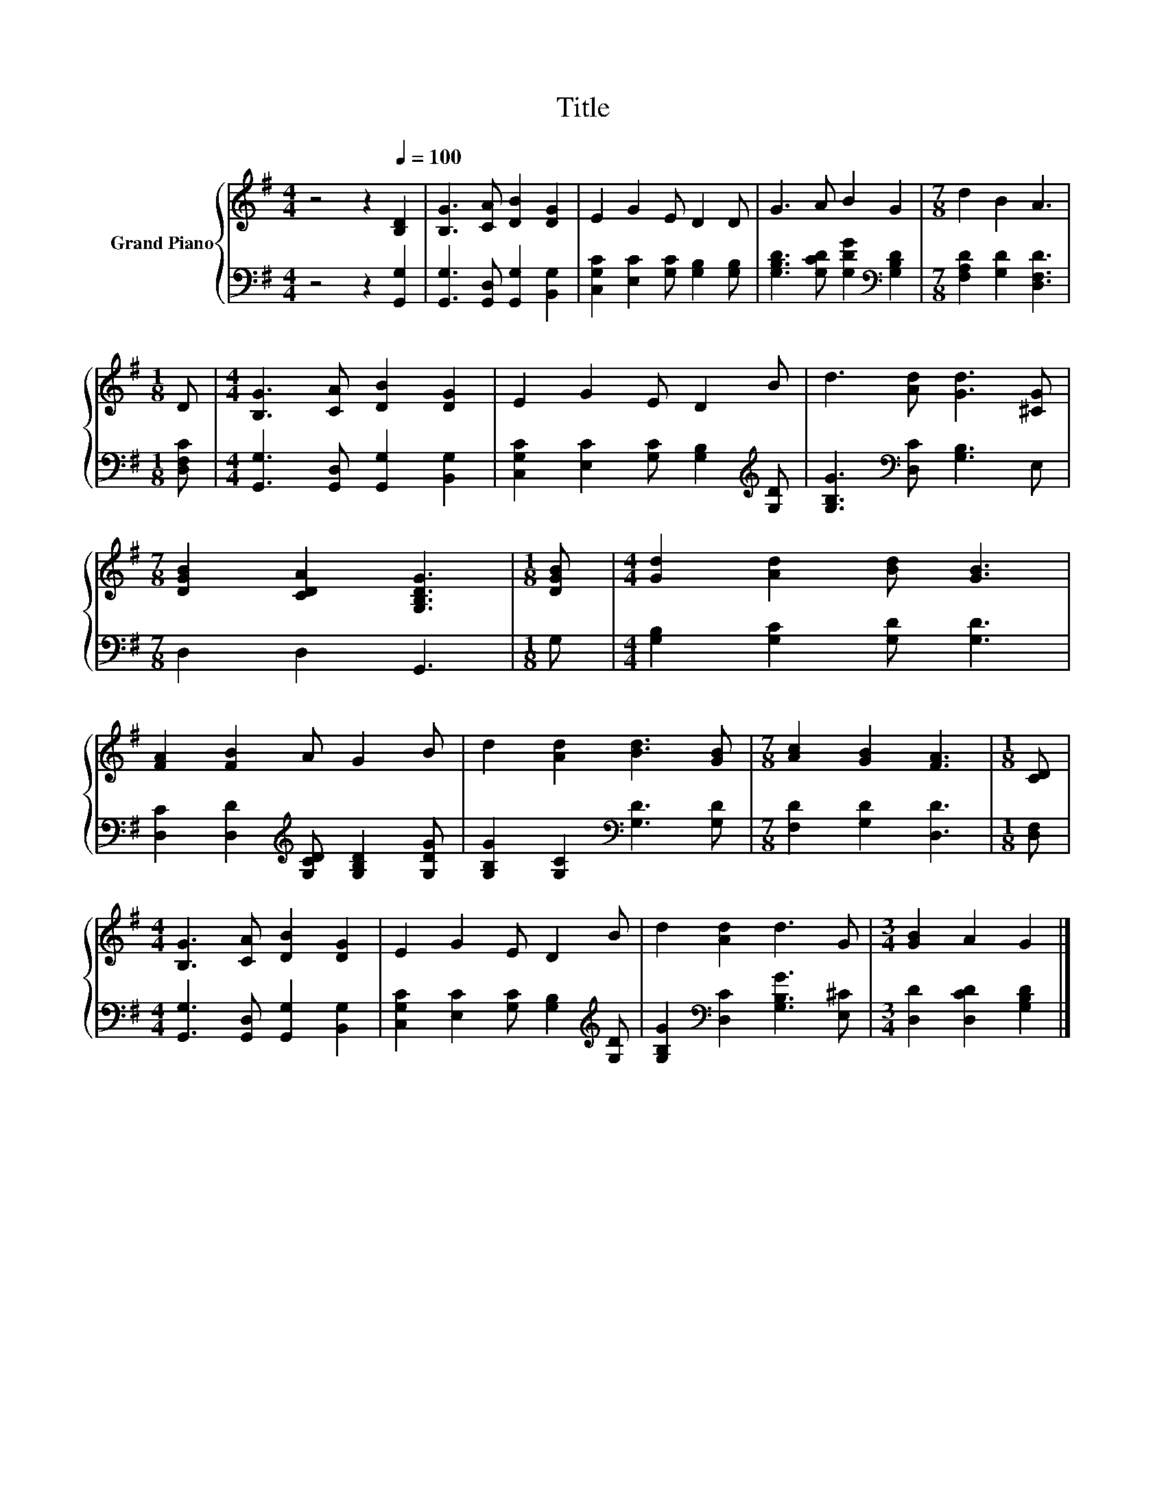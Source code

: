 X:1
T:Title
%%score { 1 | 2 }
L:1/8
M:4/4
K:G
V:1 treble nm="Grand Piano"
V:2 bass 
V:1
 z4 z2[Q:1/4=100] [B,D]2 | [B,G]3 [CA] [DB]2 [DG]2 | E2 G2 E D2 D | G3 A B2 G2 |[M:7/8] d2 B2 A3 | %5
[M:1/8] D |[M:4/4] [B,G]3 [CA] [DB]2 [DG]2 | E2 G2 E D2 B | d3 [Ad] [Gd]3 [^CG] | %9
[M:7/8] [DGB]2 [CDA]2 [G,B,DG]3 |[M:1/8] [DGB] |[M:4/4] [Gd]2 [Ad]2 [Bd] [GB]3 | %12
 [FA]2 [FB]2 A G2 B | d2 [Ad]2 [Bd]3 [GB] |[M:7/8] [Ac]2 [GB]2 [FA]3 |[M:1/8] [CD] | %16
[M:4/4] [B,G]3 [CA] [DB]2 [DG]2 | E2 G2 E D2 B | d2 [Ad]2 d3 G |[M:3/4] [GB]2 A2 G2 |] %20
V:2
 z4 z2 [G,,G,]2 | [G,,G,]3 [G,,D,] [G,,G,]2 [B,,G,]2 | [C,G,C]2 [E,C]2 [G,C] [G,B,]2 [G,B,] | %3
 [G,B,D]3 [G,CD] [G,DG]2[K:bass] [G,B,D]2 |[M:7/8] [F,A,D]2 [G,D]2 [D,F,D]3 |[M:1/8] [D,F,C] | %6
[M:4/4] [G,,G,]3 [G,,D,] [G,,G,]2 [B,,G,]2 | [C,G,C]2 [E,C]2 [G,C] [G,B,]2[K:treble] [G,D] | %8
 [G,B,G]3[K:bass] [D,C] [G,B,]3 E, |[M:7/8] D,2 D,2 G,,3 |[M:1/8] G, | %11
[M:4/4] [G,B,]2 [G,C]2 [G,D] [G,D]3 | [D,C]2 [D,D]2[K:treble] [G,CD] [G,B,D]2 [G,DG] | %13
 [G,B,G]2 [G,C]2[K:bass] [G,D]3 [G,D] |[M:7/8] [F,D]2 [G,D]2 [D,D]3 |[M:1/8] [D,F,] | %16
[M:4/4] [G,,G,]3 [G,,D,] [G,,G,]2 [B,,G,]2 | [C,G,C]2 [E,C]2 [G,C] [G,B,]2[K:treble] [G,D] | %18
 [G,B,G]2[K:bass] [D,C]2 [G,B,G]3 [E,^C] |[M:3/4] [D,D]2 [D,CD]2 [G,B,D]2 |] %20

